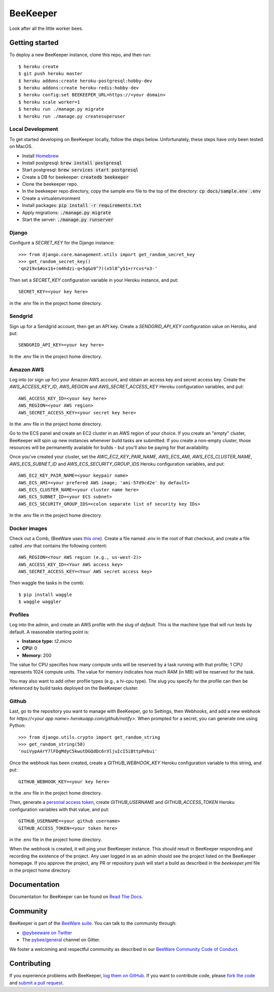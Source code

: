 BeeKeeper
=========

Look after all the little worker bees.

Getting started
---------------

|heroku|

To deploy a new BeeKeeper instance, clone this repo, and then run::

    $ heroku create
    $ git push heroku master
    $ heroku addons:create heroku-postgresql:hobby-dev
    $ heroku addons:create heroku-redis:hobby-dev
    $ heroku config:set BEEKEEPER_URL=https://<your domain>
    $ heroku scale worker=1
    $ heroku run ./manage.py migrate
    $ heroku run ./manage.py createsuperuser

Local Development
~~~~~~~~~~~~~~~~~

To get started developing on BeeKeeper locally, follow the steps below.
Unfortunately, these steps have only been tested on MacOS.

- Install `Homebrew`_
- Install postgresql: :code:`brew install postgresql`
- Start postgresql: :code:`brew services start postgresql`
- Create a DB for beekeeper: :code:`createdb beekeeper`
- Clone the beekeeper repo.
- In the beekeeper repo directory, copy the sample env file to the top of the directory: :code:`cp docs/sample.env .env` 
- Create a virtualenvironment
- Install packages: :code:`pip install -r requirements.txt`
- Apply migrations: :code:`./manage.py migrate`
- Start the server: :code:`./manage.py runserver`

Django
~~~~~~

Configure a `SECRET_KEY` for the Django instance::

    >>> from django.core.management.utils import get_random_secret_key
    >>> get_random_secret_key()
    'qn219x$#ox1$+(m4hdzi-q+5g&o9^7)(x5l8^y51+rrcvs*o3-'

Then set a `SECRET_KEY` configuration variable in your Heroku instance, and
put::

    SECRET_KEY=<your key here>

in the .env file in the project home directory.

Sendgrid
~~~~~~~~

Sign up for a Sendgrid account, then get an API key. Create a
`SENDGRID_API_KEY` configuration value on Heroku, and put::

    SENDGRID_API_KEY=<your key here>

In the .env file in the project home directory.

Amazon AWS
~~~~~~~~~~

Log into (or sign up for) your Amazon AWS account, and obtain an access key
and secret access key. Create the `AWS_ACCESS_KEY_ID`, `AWS_REGION` and
`AWS_SECRET_ACCESS_KEY` Heroku configuration variables, and put::

    AWS_ACCESS_KEY_ID=<your key here>
    AWS_REGION=<your AWS region>
    AWS_SECRET_ACCESS_KEY=<your secret key here>

In the .env file in the project home directory.

Go to the ECS panel and create an EC2 cluster in an AWS
region of your choice. If you create an "empty" cluster, BeeKeeper
will spin up new instances whenever build tasks are submitted. If you
create a non-empty cluster, those resources will be permanently
available for builds - but you'll also be paying for that availability.

Once you've created your cluster, set the `AWC_EC2_KEY_PAIR_NAME`,
`AWS_ECS_AMI`, `AWS_ECS_CLUSTER_NAME`, `AWS_ECS_SUBNET_ID` and
`AWS_ECS_SECURITY_GROUP_IDS` Heroku configuration variables, and put::

    AWS_EC2_KEY_PAIR_NAME=<your keypair name>
    AWS_ECS_AMI=<your prefered AWS image; 'ami-57d9cd2e' by default>
    AWS_ECS_CLUSTER_NAME=<your cluster name here>
    AWS_ECS_SUBNET_ID=<your ECS subnet>
    AWS_ECS_SECURITY_GROUP_IDS=<colon separate list of security key IDs>

In the .env file in the project home directory.

Docker images
~~~~~~~~~~~~~

Check out a Comb, (BeeWare uses `this one
<https://github.com/pybee/comb/tree/pybee>`__). Create a file named `.env` in
the root of that checkout, and create a file called `.env` that contains the
following content::

    AWS_REGION=<Your AWS region (e.g., us-west-2)>
    AWS_ACCESS_KEY_ID=<Your AWS access key>
    AWS_SECRET_ACCESS_KEY=<Your AWS secret access key>

Then waggle the tasks in the comb::

    $ pip install waggle
    $ waggle waggler

Profiles
~~~~~~~~

Log into the admin, and create an AWS profile with the slug of `default`. This
is the machine type that will run tests by default. A reasonable starting point
is:

* **Instance type:** `t2.micro`
* **CPU:** 0
* **Memory:** 200

The value for CPU specifies how many compute units will be reserved by a task
running with that profile; 1 CPU represents 1024 compute units. The value for
memory indicates how much RAM (in MB) will be reserved for the task.

You may also want to add other profile types (e.g., a hi-cpu type). The slug
you specify for the profile can then be referenced by build tasks deployed on
the BeeKeeper cluster.

Github
~~~~~~

Last, go to the repository you want to manage with BeeKeeper, go to Settings,
then Webhooks, and add a new webhook for
`https://<your app name>.herokuapp.com/github/notify>`. When prompted for a
secret, you can generate one using Python::

    >>> from django.utils.crypto import get_random_string
    >>> get_random_string(50)
    'nuiVypAArY7lFDgMdyC5kwutDGQdDc6rXljuIcI5iBttpPebui'

Once the webhook has been created, create a `GITHUB_WEBHOOK_KEY` Heroku
configuration variable to this string, and put::

    GITHUB_WEBHOOK_KEY=<your key here>

in the .env file in the project home directory.

Then, generate a `personal access token
<https://help.github.com/articles/creating-a-personal-access-token-for-the-
command-line/>`__, create `GITHUB_USERNAME` and `GITHUB_ACCESS_TOKEN` Heroku
configuration variables with that value, and put::

    GITHUB_USERNAME=<your github username>
    GITHUB_ACCESS_TOKEN=<your token here>

in the .env file in the project home directory.

When the webhook is created, it will ping your BeeKeeper instance. This should
result in BeeKeeper responding and recording the existence of the project.
Any user logged in as an admin should see the project listed on the BeeKeeper
homepage. If you approve the project, any PR or repository push will start a
build as described in the `beekeeper.yml` file in the project home directory.

Documentation
-------------

Documentation for BeeKeeper can be found on `Read The Docs`_.

Community
---------

BeeKeeper is part of the `BeeWare suite`_. You can talk to the community through:

* `@pybeeware on Twitter`_

* The `pybee/general`_ channel on Gitter.

We foster a welcoming and respectful community as described in our
`BeeWare Community Code of Conduct`_.

Contributing
------------

If you experience problems with BeeKeeper, `log them on GitHub`_. If you
want to contribute code, please `fork the code`_ and `submit a pull request`_.

.. _BeeWare suite: http://pybee.org
.. _Read The Docs: http://pybee-beekeeper.readthedocs.io
.. _@pybeeware on Twitter: https://twitter.com/pybeeware
.. _pybee/general: https://gitter.im/pybee/general
.. _BeeWare Community Code of Conduct: http://pybee.org/community/behavior/
.. _log them on Github: https://github.com/pybee/beekeeper/issues
.. _fork the code: https://github.com/pybee/beekeeper
.. _submit a pull request: https://github.com/pybee/beekeeper/pulls
.. _Homebrew: https://brew.sh/
.. |heroku| image:: https://www.herokucdn.com/deploy/button.svg
    :target: https://heroku.com/deploy?template=https://github.com/pybee/beekeeper/tree/master
